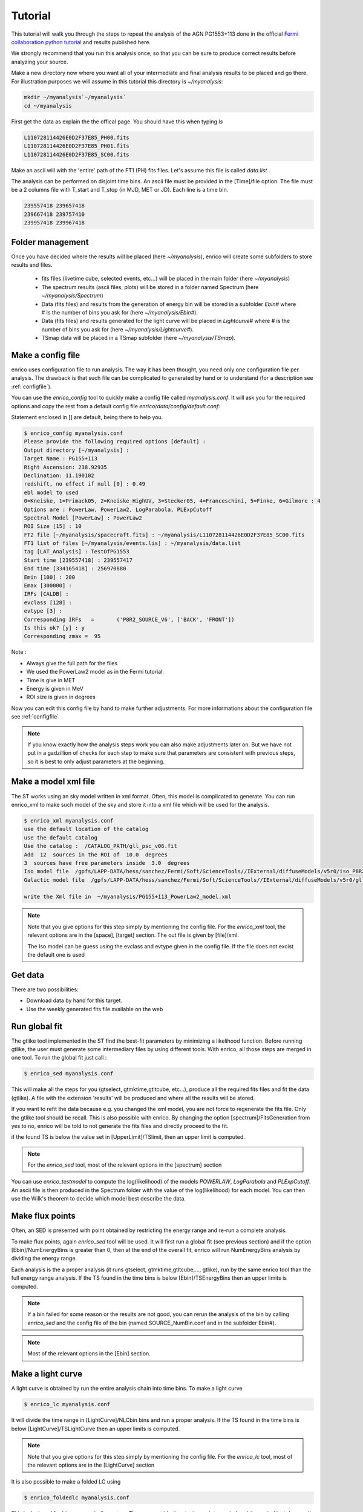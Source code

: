 .. _tutorial:

Tutorial
========

This tutorial will walk you through the steps to repeat the analysis
of the AGN PG1553+113 done in the official `Fermi collaboration python tutorial
<http://fermi.gsfc.nasa.gov/ssc/data/analysis/scitools/python_tutorial.html>`__
and results published here.

We strongly recommend that you run this analysis once, so that you
can be sure to produce correct results before analyzing your source.


Make a new directory now where you want all of your intermediate
and final analysis results to be placed and go there. 
For illustration purposes we will assume in this tutorial this
directory is `~/myanalysis`:

.. code-block:: bash

   mkdir ~/myanalysis`~/myanalysis`
   cd ~/myanalysis

First get the data as explain the the offical page. You should have this when typing `ls`

.. code-block:: bash

   L110728114426E0D2F37E85_PH00.fits
   L110728114426E0D2F37E85_PH01.fits
   L110728114426E0D2F37E85_SC00.fits

Make an ascii will with the 'entire' path of the FT1 (PH) fits files. Let's assume this file is called  `data.list` .


The analysis can be performed on disjoint time bins. An ascii file must be provided in the [Time]/file option. The file must be a 2 columns file with T_start and T_stop (in MJD, MET or JD). Each line is a time bin.

.. code-block:: bash

   239557418 239657418 
   239667418 239757410
   239957418 239967418

Folder management
-----------------

Once you have decided where the results will be placed (here `~/myanalysis`), enrico will create some subfolders to store results and files. 

 * fits files (livetime cube, selected events, etc...) will be placed in the main folder (here `~/myanalysis`)
 * The spectrum results (ascii files, plots) will be stored in a folder named Spectrum (here `~/myanalysis/Spectrum`)
 * Data (fits files) and results from the generation of energy bin will be stored in a subfolder `Ebin#` where # is the number of bins you ask for (here `~/myanalysis/Ebin#`).
 * Data (fits files) and results  generated for the light curve will be placed in `Lightcurve#`  where # is the number of bins you ask for (here `~/myanalysis/Lightcurve#`).
 * TSmap data will be placed in a TSmap subfolder  (here `~/myanalysis/TSmap`).


Make a config file
------------------

enrico uses configuration file to run analysis. The way it has been thought, you
need only one configuration file per analysis. The drawback is that such file
can be complicated to generated by hand or to understand (for a description see :ref:`configfile`).

You can use the `enrico_config` tool to quickly make a config file
called `myanalysis.conf`. It will ask you for the required options
and copy the rest from a default config file `enrico/data/config/default.conf`:

Statement enclosed in [] are default, being there to help you.

.. code-block:: bash

   $ enrico_config myanalysis.conf
   Please provide the following required options [default] :
   Output directory [~/myanalysis] :
   Target Name : PG155+113
   Right Ascension: 238.92935
   Declination: 11.190102
   redshift, no effect if null [0] : 0.49
   ebl model to used
   0=Kneiske, 1=Primack05, 2=Kneiske_HighUV, 3=Stecker05, 4=Franceschini, 5=Finke, 6=Gilmore : 4
   Options are : PowerLaw, PowerLaw2, LogParabola, PLExpCutoff
   Spectral Model [PowerLaw] : PowerLaw2
   ROI Size [15] : 10
   FT2 file [~/myanalysis/spacecraft.fits] : ~/myanalysis/L110728114426E0D2F37E85_SC00.fits
   FT1 list of files [~/myanalysis/events.lis] : ~/myanalysis/data.list
   tag [LAT_Analysis] : TestOfPG1553
   Start time [239557418] : 239557417
   End time [334165418] : 256970880
   Emin [100] : 200
   Emax [300000] : 
   IRFs [CALDB] : 
   evclass [128] : 
   evtype [3] : 
   Corresponding IRFs	=	('P8R2_SOURCE_V6', ['BACK', 'FRONT'])
   Is this ok? [y] : y
   Corresponding zmax =  95
   
Note :

* Always give the full path for the files
* We used the PowerLaw2 model as in the Fermi tutorial.
* Time is give in MET
* Energy is given in MeV
* ROI size is given in degrees


Now you can edit this config file by hand to make further adjustments. For more informations about the configuration file see :ref:`configfile`

.. note:: 
   If you know exactly how the analysis steps work you can also make
   adjustments later on. But we have not put in a gadzillion of
   checks for each step to make sure that parameters are consistent
   with previous steps, so it is best to only adjust parameters
   at the beginning.

Make a model xml file
---------------------

The ST works using an sky model written in xml format. Often, this model is
complicated to generate. You can run enrico_xml to make such model of the sky
and store it into a xml file which will be used for the analysis.

.. code-block:: bash

   $ enrico_xml myanalysis.conf 
   use the default location of the catalog
   use the default catalog
   Use the catalog :  /CATALOG_PATH/gll_psc_v06.fit
   Add  12  sources in the ROI of  10.0  degrees
   3  sources have free parameters inside  3.0  degrees
   Iso model file  /gpfs/LAPP-DATA/hess/sanchez/Fermi/Soft/ScienceTools//IExternal/diffuseModels/v5r0/iso_P8R2_SOURCE_V6_v06.txt
   Galactic model file  /gpfs/LAPP-DATA/hess/sanchez/Fermi/Soft/ScienceTools//IExternal/diffuseModels/v5r0/gll_iem_v06.fits

   write the Xml file in  ~/myanalysis/PG155+113_PowerLaw2_model.xml

.. note:: 
   Note that you give options for this step simply by mentioning
   the config file. For the `enrico_xml` tool, the relevant options
   are in the [space], [target] section.  The out file is given by [file]/xml.
 
   The Iso model can be guess using the evclass and evtype given in the config file. 
   If the file does not excist the default one is used

Get data
--------

There are two possibilities:

* Download data by hand for this target.
* Use the weekly generated fits file available on the web

Run global fit
--------------

The gtlike tool implemented in the ST find the best-fit parameters by minimizing a likelihood function. Before running gtlike, the user must generate some intermediary files by using different tools. With enrico, all those steps are merged in one tool. To run the global fit just call :

.. code-block:: bash

   $ enrico_sed myanalysis.conf 

This will make all the steps for you (gtselect, gtmktime,gtltcube, etc...), produce all the required fits files and fit the data (gtlike). A file with the extension 'results' will be produced and where all the results will be stored.

If you want to refit the data because e.g. you changed the xml model, you are
not force to regenerate the fits file. Only the gtlike tool should be recall.
This is also possible with enrico. By changing the option
[spectrum]/FitsGeneration from yes to no, enrico will be told to not generate
the fits files and directly proceed to the fit.

if the found TS is below the value set in [UpperLimit]/TSlimit, then an upper limit is computed.

.. note:: 
   For the `enrico_sed` tool, most of the relevant options in the [spectrum] section

You can use `enrico_testmodel` to compute the log(likelihood) of the models `POWERLAW`, `LogParabola` and `PLExpCutoff`. An ascii file is then produced in the Spectrum folder with the value of the log(likelihood) for each model. You can then use the Wilk's theorem to decide which model best describe the data.

Make flux points
----------------

Often, an SED is presented with point obtained by restricting the energy range
and re-run a complete analysis.

To make flux points, again `enrico_sed` tool will be used. It will first run a global fit (see previous section) and if the option [Ebin]/NumEnergyBins is greater than 0, then at the end of the overall fit, enrico will run NumEnergyBins analysis by dividing the energy range.

Each analysis is the a proper analysis (it runs gtselect, gtmktime,gtltcube,..., gtlike), run by the same enrico tool than the full energy range analysis. If the TS found in the time bins is below [Ebin]/TSEnergyBins then an upper limits is computed.


.. note:: 
   If a bin failed for some reason or the results are not good, you can rerun the analysis of the bin by calling `enrico_sed` and the config file of the bin (named SOURCE\_NumBin.conf and in the subfolder Ebin#). 

.. note:: 
   Most of the relevant options in the [Ebin] section.

Make a light curve
------------------

A light curve is obtained by run the entire analysis chain into time bins. To make a light curve

.. code-block:: bash

   $ enrico_lc myanalysis.conf 

It will divide the time range in [LightCurve]/NLCbin bins and run a proper analysis. If the TS found in the time bins is below [LightCurve]/TSLightCurve then an upper limits is computed.

.. note:: 
   Note that you give options for this step simply by mentioning the config file.
   For the `enrico_lc` tool, most of the relevant options are in the [LightCurve]
   section


It is also possible to make a folded LC using

.. code-block:: bash

   $ enrico_foldedlc myanalysis.conf 

This is designed for binary or periodic system. The user provide the starting point a period and the period lentgh as well as number of LC bins

Make a TS map
-------------

TS map are use to find new source in a ROI. They are produced by adding a spurious source on each point of a grid (pixel) and computing the TS of this source.

You can make a TS map using the tool `enrico_tsmap`. It will compute the TS in each bin of the ROI. You must have run `enrico_sed` before.

.. note::

  This binning is based on the count map produced during the fit of the full
  energy range `enrico_sed`. The division of the ROI controlled by the option
  [space]/npix and [space]/npiy but cannot be change after having run
  `enrico_sed`.

In order to speed up the process, parallel computation can be used. Either each pixel can be a job by itself (option [TSMap]/method = pixel) or a job can regroup an entire row of pixel (option [TSMap]/method = row)

If you want of remove the source your are interested in from the TS map (i.e. froze its parameters to the best fit values) use [TSMap]/RemoveTarget = yes.

.. note:: 
   For the `enrico_tsmap` tool, most of the relevant options are in the [TSMap]
   section

It can happend that some job failed of the obtain TS is not good (due to convergence problems) If a pixel (or a row) has failed, you can rerun it.

To re-run a single pixel, i.e. the pixel (49,4) :

.. code-block:: ini

   enrico_tsmap myanalysis.conf 49 4


To re-run a row, ie row number 49 :

.. code-block:: ini

   enrico_tsmap myanalysis.conf 49



Upper Limits
------------

An upper limits is calculated if the Test Statistic (TS) of the source is below a certain limit set by the user. To set this limit for :

 * `enrico_sed`, use the option [UpperLimits]/TSlimit. 
 * bins in energy, use the option [Ebin]/TSEnergyBins. 
 * `enrico_lc`, use the option [LightCurve]/TSLightCurve. 

3 methods are available :

 * The profile method, which look for a decrease of a certain amount of the likelihood function
 * The integral method which compute the integral of the  likelihood function as a function of a parameter to set the UL
 * The Poisson method based on Feldman-Cousins method for low signal

The first 2 implementations are provided by the ScienceTools and used by enrico.


.. note:: 
   For upper limits, most of the relevant options are in the [UpperLimits]
   section



Results
------------

At the end of `enrico_sed`, a file with the extension `.results`  is created. After is an example for a POWERLAW model:


 * Index : Value of the spectral index (for POWERLAW)
 * Scale : Value of the scale parameter (MeV, for POWERLAW)
 * Optimizer : optimizer used in the fit
 * Emin : Value of the energy min (MeV)
 * Emax : Value of the energy max (MeV)
 * tmax : Value of the time max (MET)
 * dScale : Error of the scale parameter (MeV, for POWERLAW)
 * TS : Value of the Test statistic 
 * ModelType : Spectral model fitted
 * SrcName : Name of the target
 * Flux : fitted integral flux (ph/cm2/s)
 * Npred : Number of predicted photons
 * log_like : Value of the loglikehihood
 * dIndex : Error of the spectral index (for POWERLAW)
 * dFlux : Error fitted integral flux (ph/cm2/s)
 * dPrefactor : Error Prefactor parameter (ph/MeV/cm2/s)
 * tmin : Value of the time min (MET)
 * Prefactor : Value Prefactor parameter (ph/MeV/cm2/s)

Summaries of the LC and Ebin computations are also given in a ascii file at the end of `enrico_plot_sed` and `enrico_plot_lc`

Plot results
------------


Now, we want to plot the results of the analysis we performed. Some plots can be produced by enrico. Using the tools `enrico_plot_*` allow to plot the results of your analysis.

The 1 sigma contour plot can be computed by `enrico_sed` if the option [Spectrum]/ResultPlots=yes. Then to plot it, call `enrico_plot_sed myanalysis.conf` which will make a SED with the 1 sigma contour and add the data points computed previously (section `Make flux points`).


.. figure::  _static/SED.png
   :align:   center

   SED of PG 1553+113


If you ran a binned analysis and with the option [Spectrum]/ResultPlots=yes then a model map is produced to compare with the real count map (see the section check results).

 * The light curve can be plotted using  `enrico_plot_lc myanalysis.conf` as well as diagnostic plot (TS vs time, Npred vs time, etc...)


.. code-block:: bash

   Chi2 =  33.4499766302  NDF =  19
   probability of being cst =  0.0213192240717

    Fvar =  0.17999761777  +/-  0.089820202452

.. figure::  _static/LC.png
   :align:   center

   Light curve of PG 1553+113. The dashed gray line is the results of a fit with a constant.

enrico also computes the variability index as described in the 2FGL catalog (see `here <http://fermi.gsfc.nasa.gov/ssc/data/access/lat/2yr_catalog/>`__).


 * The TS map (see the section `Make a TS map`) can be plotted and save in a fits file using  `enrico_plot_tsmap myanalysis.conf`. This will generate a fits file that can be plotted using the script `plotTSmap.py`

.. figure::  _static/TSMaps.png
   :align:   center

   TS Map of PG 1553+113.


Check results
-------------

There is different way to check the quality of a results. First have a look the log file and loff for any error or warning messages. Enrico also produce maps that can use to check the results

`Spectrum`

 * counts map, model map and subtract map. 


.. figure::  _static/Maps.png
   :align:   center

   Maps of  PG 1553+113, from top to bottom: counts map, model map, residuals map.

These maps are use to visualize the ROI and check and see any misfitted sources. You can plot then using the script 'plotMaps.py'

 * Counts Plot and Residuals. The points  (# counts/bin) are the data, and the solide line  is the source model. Dashed line is the sum of all other model and dotted line is the sum of both. Error bars on the points represent sqrt(Nobs) in that band, where Nobs is the observed number of counts. The Residuals are computed between the sum model and the data.

.. figure::  _static/CountsPlot.png
   :align:   center

   Count plot of PG 1553+113

.. figure::  _static/Residuals.png
   :align:   center

   Residuals plot of PG 1553+113

`Light-curves`

 * The generation of light-curves might suffer from troubles, especially in the error bars computation. To check this, enrico plots the flux/dflux vs Npred/DNpred. If the errors are well computed the two variables are highly correlated.


.. figure::  _static/Npred.png
   :align:   center

   flux/dflux vs Npred/DNpred plot of PG 1553+113. Red points are time-bins with TS> TSlimit, black (if any) are point for which an upper-limits on the flux was calculated and the points can be safely ignored in this plot. The gray dashed line is the fit with a linear function. to guide the eyes.



Make Profile likelihood
-----------------------

The tool `enrico_scan` allows to make a profile likelihood of the free parameters of the target. Each plot is save under the `scan` folder. Fits files must have been generated before.

Make Confidence contour
-----------------------

The tool `enrico_contour` allows to make a contour of 2  free parameters of the target. Each plot is save under the `contour` folder. Fits files must have been generated before.

Get the highest energy events
-----------------------

The tool `enrico_srcprob` compute the highest energy photons that can be associated to a list of sources (provided in an ascii file). The probability of the photons to be associated to the sources is also computed

Refine source position
-----------------------

The tool `enrico_findsrc` is based on gtfindsource and find the best position of a source

Check different models
----------------------

`enrico_testmodel` will run the gtlike analysis with different model and compute the loglikehihood value for each model. The user can then decide, base on a LRT which model best describe the data. Fits files must have been generated before.

Test a particular model list
----------------------------

`enrico_lrt` will run the gtlike analysis with a (list of) model(s) given as lines in a models file. The user can decide which parameters are to be fixed (by specifying a value) and which ones are going to be free (None value). 

Lines should contain something like: LogParabola, None, 1.571613825, 0.06406550853 

Then we call the lrt macro by running:

`enrico_lrt mysourceconfig.conf mylistofmodels.txt`

If no list of models is specified, enrico_lrt will execute the routines in 
enrico_testmodel.

Results and files will be saved to the /TestModel/ subdirectory. The .results file
contains the likelihood value appended to the end of the model. Please note that
the formatting is slightly different than in `enrico_testmodel` (comma separated
instead of tab separated values)


